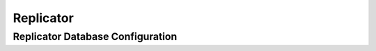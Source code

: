 .. Licensed under the Apache License, Version 2.0 (the "License"); you may not
.. use this file except in compliance with the License. You may obtain a copy of
.. the License at
..
..   http://www.apache.org/licenses/LICENSE-2.0
..
.. Unless required by applicable law or agreed to in writing, software
.. distributed under the License is distributed on an "AS IS" BASIS, WITHOUT
.. WARRANTIES OR CONDITIONS OF ANY KIND, either express or implied. See the
.. License for the specific language governing permissions and limitations under
.. the License.

.. highlight:: ini

==========
Replicator
==========

.. _config/replicator:

Replicator Database Configuration
=================================

.. config:section:: replicator :: Replicator Database Configuration

    .. config:option:: max_jobs

        .. versionadded:: 2.1

        Number of actively running replications.
        This value represents the threshold to trigger the automatic replication
        scheduler.
        The system will check every ``interval`` milliseconds how many replication
        jobs are running, and if there are more than ``max_jobs`` active jobs,
        the scheduler will pause-and-restart up to ``max_churn`` jobs in the
        scheduler queue.
        Making this value too high could cause performance issues, while making
        it too low could mean replications jobs might not have enough time to make
        progress before getting unscheduled again.
        This parameter can be adjusted at runtime and will take effect during next
        rescheduling cycle::

             [replicator]
             max_jobs = 500

    .. config:option:: interval

        .. versionadded:: 2.1

        Scheduling interval in milliseconds.
        During each reschedule cycle the scheduler might start or stop up to ``max_churn``
        number of jobs::

             [replicator]
             interval = 60000

    .. config:option:: max_churn

        .. versionadded:: 2.1

        Maximum number of replication jobs to start and stop during rescheduling.
        This parameter, along with ``interval``, defines the rate of job replacement.
        During startup, however, a much larger number of jobs could be started
        (up to ``max_jobs``) in a short period of time::

             [replicator]
             max_churn = 20

    .. config:option:: max_history

        Maximum number of events recorded for each job. This parameter defines
        an upper bound on the consecutive failure count for a job, and in turn
        the maximum backoff factor used when determining the delay before the job
        is restarted. The longer the length of the crash count, the longer the
        possible length of the delay::

             [replicator]
             max_history = 20

    .. config:option:: update_docs

        .. versionadded:: 2.1

        When set to ``true`` replicator will update replication document with
        error and triggered states. This approximates pre-2.1 replicator
        behavior::

             [replicator]
             update_docs = false

    .. config:option:: worker_batch_size

        With lower batch sizes checkpoints are done more frequently. Lower
        batch sizes also reduce the total amount of used RAM memory::

            [replicator]
            worker_batch_size = 500

    .. config:option:: worker_processes

        More worker processes can give higher network throughput but can also
        imply more disk and network IO::

            [replicator]
            worker_processes = 4

    .. config:option:: http_connections

        Maximum number of HTTP connections per replication::

            [replicator]
            http_connections = 20

    .. config:option:: connection_timeout

        HTTP connection timeout per replication.
        This is divided by three (3) when the replicator makes changes feed requests.
        Even for very fast/reliable networks it might need to be increased if
        a remote database is too busy::

            [replicator]
            connection_timeout = 30000

    .. config:option:: retries_per_request

        .. versionchanged:: 2.1.1

        If a request fails, the replicator will retry it up to N times. The
        default value for N is 5 (before version 2.1.1 it was 10). The requests
        are retried with a doubling exponential backoff starting at 0.25
        seconds. So by default requests would be retried in 0.25, 0.5, 1, 2, 4
        second intervals. When number of retires is exhausted, the whole
        replication job is stopped and will retry again later::

            [replicator]
            retries_per_request = 5

    .. config:option:: socket_options

        Some socket options that might boost performance in some scenarios:

        - ``{nodelay, boolean()}``
        - ``{sndbuf, integer()}``
        - ``{recbuf, integer()}``
        - ``{priority, integer()}``

        See the `inet`_ Erlang module's man page for the full list of options::

            [replicator]
            socket_options = [{keepalive, true}, {nodelay, false}]

        .. _inet: http://www.erlang.org/doc/man/inet.html#setopts-2

    .. config:option:: checkpoint_interval

        .. versionadded:: 1.6

        Defines replication checkpoint interval in milliseconds.
        :ref:`Replicator <replicator>` will :get:`requests </{db}>` from the
        Source database at the specified interval::

            [replicator]
            checkpoint_interval = 5000

        Lower intervals may be useful for frequently changing data, while
        higher values will lower bandwidth and make fewer requests for
        infrequently updated databases.

    .. config:option:: use_checkpoints

        .. versionadded:: 1.6

        If ``use_checkpoints`` is set to ``true``, CouchDB will make
        checkpoints during replication and at the completion of replication.
        CouchDB can efficiently resume replication from any of these
        checkpoints::

            [replicator]
            use_checkpoints = true

        .. note::
            Checkpoints are stored in :ref:`local documents <api/local>`
            on both the source and target databases (which requires write
            access).

        .. warning::
            Disabling checkpoints is **not recommended** as CouchDB will scan
            the Source database's changes feed from the beginning.

    .. config:option:: cert_file

        Path to a file containing the user's certificate::

            [replicator]
            cert_file = /full/path/to/server_cert.pem

    .. config:option:: key_file

        Path to file containing user's private PEM encoded key::

            [replicator]
            key_file = /full/path/to/server_key.pem

    .. config:option:: password

        String containing the user's password. Only used if the private key file
        is password protected::

            [replicator]
            password = somepassword

    .. config:option:: verify_ssl_certificates

        Set to true to validate peer certificates::

            [replicator]
            verify_ssl_certificates = false

    .. config:option:: ssl_trusted_certificates_file

        File containing a list of peer trusted certificates (in the PEM
        format)::

            [replicator]
            ssl_trusted_certificates_file = /etc/ssl/certs/ca-certificates.crt

    .. config:option:: ssl_certificate_max_depth

        Maximum peer certificate depth (must be set even if certificate
        validation is off)::

            [replicator]
            ssl_certificate_max_depth = 3

    .. config:option:: auth_plugins

        .. versionadded:: 2.2

        List of replicator client authentication plugins. Plugins will
        be tried in order and the first to initialize successfully will
        be used. By default there are two plugins available:
        `couch_replicator_auth_session` implementing session (cookie)
        authentication, and `couch_replicator_auth_noop` implementing basic
        authentication. For backwards compatibility, the no-op plugin should be used at
        the end of the plugin list::

          [replicator]
          auth_plugins = couch_replicator_auth_session,couch_replicator_auth_noop

        .. note::
             In version 2.2, the session plugin is considered experimental and is not enabled by default.
